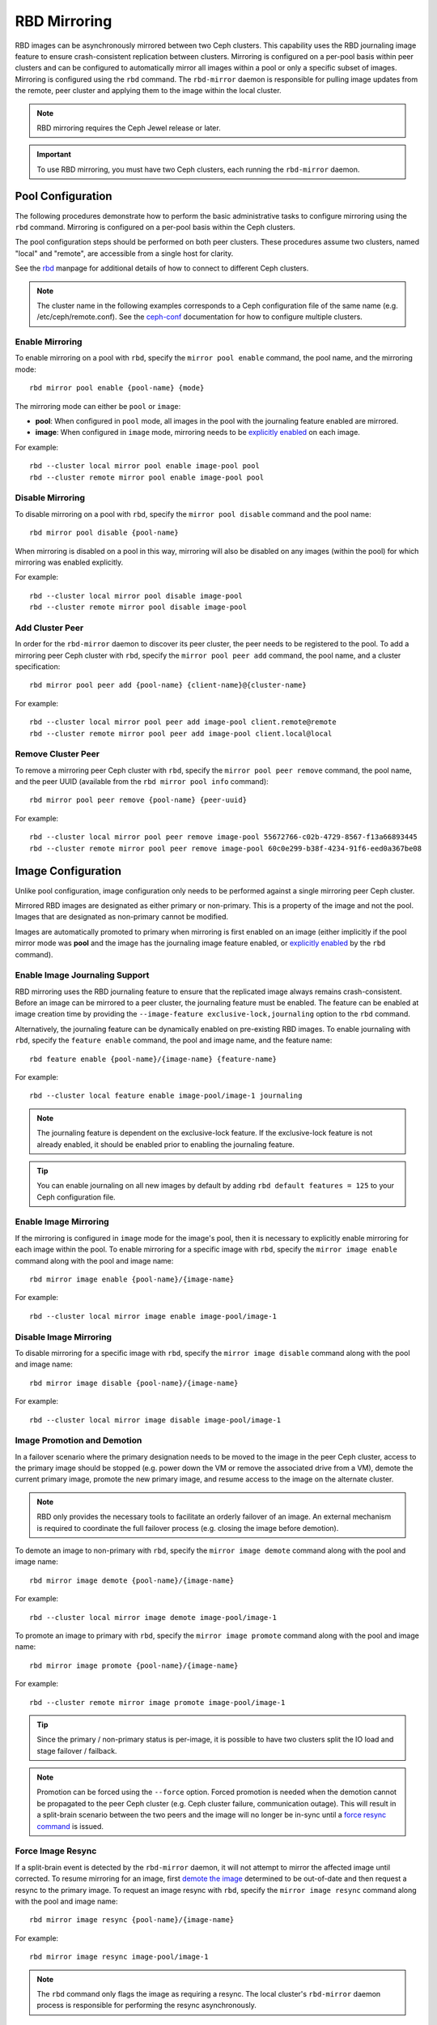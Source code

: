 ===============
 RBD Mirroring
===============

.. index:: Ceph Block Device; mirroring

RBD images can be asynchronously mirrored between two Ceph clusters. This
capability uses the RBD journaling image feature to ensure crash-consistent
replication between clusters. Mirroring is configured on a per-pool basis
within peer clusters and can be configured to automatically mirror all
images within a pool or only a specific subset of images. Mirroring is
configured using the ``rbd`` command. The ``rbd-mirror`` daemon is responsible
for pulling image updates from the remote, peer cluster and applying them to
the image within the local cluster.

.. note:: RBD mirroring requires the Ceph Jewel release or later.

.. important:: To use RBD mirroring, you must have two Ceph clusters, each
   running the ``rbd-mirror`` daemon.

Pool Configuration
==================

The following procedures demonstrate how to perform the basic administrative
tasks to configure mirroring using the ``rbd`` command. Mirroring is
configured on a per-pool basis within the Ceph clusters.

The pool configuration steps should be performed on both peer clusters. These
procedures assume two clusters, named "local" and "remote", are accessible from
a single host for clarity.

See the `rbd`_ manpage for additional details of how to connect to different
Ceph clusters.

.. note:: The cluster name in the following examples corresponds to a Ceph
   configuration file of the same name (e.g. /etc/ceph/remote.conf).  See the
   `ceph-conf`_ documentation for how to configure multiple clusters.

Enable Mirroring
----------------

To enable mirroring on a pool with ``rbd``, specify the ``mirror pool enable``
command, the pool name, and the mirroring mode::

        rbd mirror pool enable {pool-name} {mode}

The mirroring mode can either be ``pool`` or ``image``:

* **pool**:  When configured in ``pool`` mode, all images in the pool with the
  journaling feature enabled are mirrored.
* **image**: When configured in ``image`` mode, mirroring needs to be
  `explicitly enabled`_ on each image.

For example::

        rbd --cluster local mirror pool enable image-pool pool
        rbd --cluster remote mirror pool enable image-pool pool

Disable Mirroring
-----------------

To disable mirroring on a pool with ``rbd``, specify the ``mirror pool disable``
command and the pool name::

        rbd mirror pool disable {pool-name}

When mirroring is disabled on a pool in this way, mirroring will also be
disabled on any images (within the pool) for which mirroring was enabled
explicitly.

For example::

        rbd --cluster local mirror pool disable image-pool
        rbd --cluster remote mirror pool disable image-pool

Add Cluster Peer
----------------

In order for the ``rbd-mirror`` daemon to discover its peer cluster, the peer
needs to be registered to the pool. To add a mirroring peer Ceph cluster with
``rbd``, specify the ``mirror pool peer add`` command, the pool name, and a
cluster specification::

        rbd mirror pool peer add {pool-name} {client-name}@{cluster-name}

For example::

        rbd --cluster local mirror pool peer add image-pool client.remote@remote
        rbd --cluster remote mirror pool peer add image-pool client.local@local

Remove Cluster Peer
-------------------

To remove a mirroring peer Ceph cluster with ``rbd``, specify the
``mirror pool peer remove`` command, the pool name, and the peer UUID
(available from the ``rbd mirror pool info`` command)::

        rbd mirror pool peer remove {pool-name} {peer-uuid}

For example::

        rbd --cluster local mirror pool peer remove image-pool 55672766-c02b-4729-8567-f13a66893445
        rbd --cluster remote mirror pool peer remove image-pool 60c0e299-b38f-4234-91f6-eed0a367be08

Image Configuration
===================

Unlike pool configuration, image configuration only needs to be performed against
a single mirroring peer Ceph cluster.

Mirrored RBD images are designated as either primary or non-primary. This is a
property of the image and not the pool. Images that are designated as
non-primary cannot be modified.

Images are automatically promoted to primary when mirroring is first enabled on
an image (either implicitly if the pool mirror mode was **pool** and the image
has the journaling image feature enabled, or `explicitly enabled`_ by the
``rbd`` command).

Enable Image Journaling Support
-------------------------------

RBD mirroring uses the RBD journaling feature to ensure that the replicated
image always remains crash-consistent. Before an image can be mirrored to
a peer cluster, the journaling feature must be enabled. The feature can be
enabled at image creation time by providing the
``--image-feature exclusive-lock,journaling`` option to the ``rbd`` command.

Alternatively, the journaling feature can be dynamically enabled on
pre-existing RBD images. To enable journaling with ``rbd``, specify
the ``feature enable`` command, the pool and image name, and the feature name::

        rbd feature enable {pool-name}/{image-name} {feature-name}

For example::

        rbd --cluster local feature enable image-pool/image-1 journaling

.. note:: The journaling feature is dependent on the exclusive-lock feature. If
   the exclusive-lock feature is not already enabled, it should be enabled prior
   to enabling the journaling feature.

.. tip:: You can enable journaling on all new images by default by adding
   ``rbd default features = 125`` to your Ceph configuration file.

Enable Image Mirroring
----------------------

If the mirroring is configured in ``image`` mode for the image's pool, then it
is necessary to explicitly enable mirroring for each image within the pool.
To enable mirroring for a specific image with ``rbd``, specify the
``mirror image enable`` command along with the pool and image name::

        rbd mirror image enable {pool-name}/{image-name}

For example::

        rbd --cluster local mirror image enable image-pool/image-1

Disable Image Mirroring
-----------------------

To disable mirroring for a specific image with ``rbd``, specify the
``mirror image disable`` command along with the pool and image name::

        rbd mirror image disable {pool-name}/{image-name}

For example::

        rbd --cluster local mirror image disable image-pool/image-1

Image Promotion and Demotion
----------------------------

In a failover scenario where the primary designation needs to be moved to the
image in the peer Ceph cluster, access to the primary image should be stopped
(e.g. power down the VM or remove the associated drive from a VM), demote the
current primary image, promote the new primary image, and resume access to the
image on the alternate cluster.

.. note:: RBD only provides the necessary tools to facilitate an orderly
   failover of an image. An external mechanism is required to coordinate the
   full failover process (e.g. closing the image before demotion).

To demote an image to non-primary with ``rbd``, specify the
``mirror image demote`` command along with the pool and image name::

        rbd mirror image demote {pool-name}/{image-name}

For example::

        rbd --cluster local mirror image demote image-pool/image-1

To promote an image to primary with ``rbd``, specify the ``mirror image promote``
command along with the pool and image name::

        rbd mirror image promote {pool-name}/{image-name}

For example::

        rbd --cluster remote mirror image promote image-pool/image-1

.. tip:: Since the primary / non-primary status is per-image, it is possible to
   have two clusters split the IO load and stage failover / failback.

.. note:: Promotion can be forced using the ``--force`` option. Forced
   promotion is needed when the demotion cannot be propagated to the peer
   Ceph cluster (e.g. Ceph cluster failure, communication outage). This will
   result in a split-brain scenario between the two peers and the image will no
   longer be in-sync until a `force resync command`_ is issued.

Force Image Resync
------------------

If a split-brain event is detected by the ``rbd-mirror`` daemon, it will not
attempt to mirror the affected image until corrected. To resume mirroring for an
image, first `demote the image`_ determined to be out-of-date and then request a
resync to the primary image. To request an image resync with ``rbd``, specify the
``mirror image resync`` command along with the pool and image name::

        rbd mirror image resync {pool-name}/{image-name}

For example::

        rbd mirror image resync image-pool/image-1

.. note:: The ``rbd`` command only flags the image as requiring a resync. The
   local cluster's ``rbd-mirror`` daemon process is responsible for performing
   the resync asynchronously.

Mirror Status
=============

The peer cluster replication status is stored for every primary mirrored image.
This status can be retrieved using the ``mirror image status`` and
``mirror pool status`` commands.

To request the mirror image status with ``rbd``, specify the
``mirror image status`` command along with the pool and image name::

        rbd mirror image status {pool-name}/{image-name}

For example::

        rbd mirror image status image-pool/image-1

To request the mirror pool summary status with ``rbd``, specify the
``mirror pool status`` command along with the pool name::

        rbd mirror pool status {pool-name}

For example::

        rbd mirror pool status image-pool

.. note:: Adding ``--verbose`` option to the ``mirror pool status`` command will
   additionally output status details for every mirroring image in the pool.

rbd-mirror Daemon
=================

The two ``rbd-mirror`` daemons are responsible for watching image journals on the
remote peer cluster and replaying the journal events against the local
cluster. The RBD image journaling feature records all modifications to the
image in the order they occur. This ensures that a crash-consistent mirror of
the remote image is available locally.

The ``rbd-mirror`` daemon is available within the optional ``rbd-mirror``
distribution package.

.. important:: Each ``rbd-mirror`` daemon requires the ability to connect
   to both clusters simultaneously.
.. warning:: Only run a single ``rbd-mirror`` daemon per Ceph cluster. A
   future Ceph release will add support for horizontal scale-out of the
   ``rbd-mirror`` daemon.

.. _rbd: ../../man/8/rbd
.. _ceph-conf: ../../rados/configuration/ceph-conf/#running-multiple-clusters
.. _explicitly enabled: #enable-image-mirroring
.. _force resync command: #force-image-resync
.. _demote the image: #image-promotion-and-demotion

